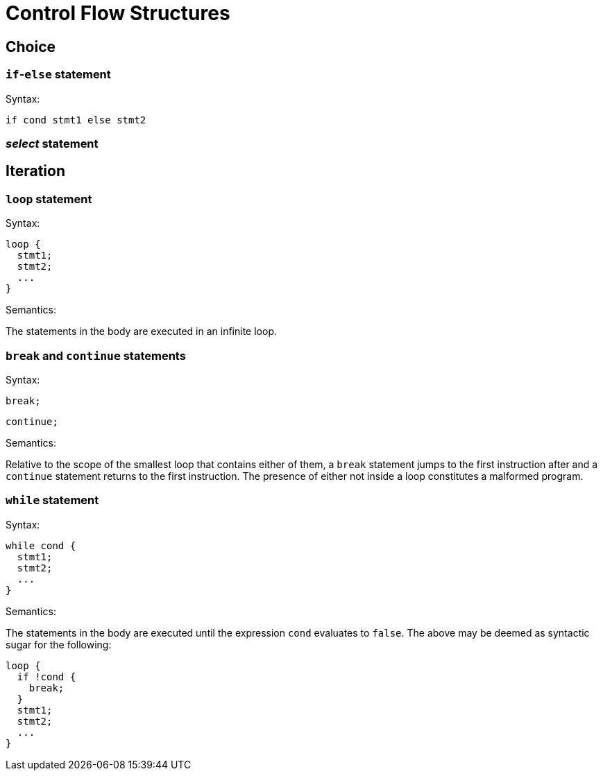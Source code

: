 = Control Flow Structures

== Choice

=== ``if``-``else`` statement

Syntax:

  if cond stmt1 else stmt2

=== __select__ statement

== Iteration

=== `loop` statement

Syntax:

  loop {
    stmt1;
    stmt2;
    ...
  }

Semantics:

The statements in the body are executed in an infinite loop.

=== `break` and `continue` statements

Syntax:

  break;

  continue;

Semantics:

Relative to the scope of the smallest loop that contains either of them,
a `break` statement jumps to the first instruction after and
a `continue` statement returns to the first instruction.
The presence of either not inside a loop constitutes a malformed program.

=== `while` statement

Syntax:

  while cond {
    stmt1;
    stmt2;
    ...
  }

Semantics:

The statements in the body are executed until the expression `cond`
evaluates to `false`.
The above may be deemed as syntactic sugar for the following:

  loop {
    if !cond {
      break;
    }
    stmt1;
    stmt2;
    ...
  }
